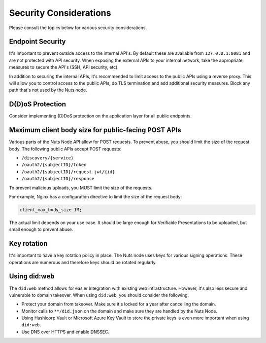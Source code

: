 .. _security-considerations:

Security Considerations
#######################

Please consult the topics below for various security considerations.

Endpoint Security
*****************

It's important to prevent outside access to the internal API's. By default these are available from ``127.0.0.1:8081`` and are not protected with API security.
When exposing the external APIs to your internal network, take the appropriate measures to secure the API's (SSH, API security, etc).

In addition to securing the internal APIs, it's recommended to limit access to the public APIs using a reverse proxy.
This will allow you to control access to the public APIs, do TLS termination and add additional security measures.
Block any path that's not used by the Nuts node.

D(D)oS Protection
*****************

Consider implementing (D)DoS protection on the application layer for all public endpoints.

Maximum client body size for public-facing POST APIs
****************************************************

Various parts of the Nuts Node API allow for POST requests. To prevent abuse, you should limit the size of the request body.
The following public APIs accept POST requests:

- ``/discovery/{service}``
- ``/oauth2/{subjectID}/token``
- ``/oauth2/{subjectID}/request.jwt/{id}``
- ``/oauth2/{subjectID}/response``

To prevent malicious uploads, you MUST limit the size of the requests.

For example, Nginx has a configuration directive to limit the size of the request body:

.. code-block:: nginx

    client_max_body_size 1M;

The actual limit depends on your use case. It should be large enough for Verifiable Presentations to be uploaded, but small enough to prevent abuse.

Key rotation
************

It's important to have a key rotation policy in place. The Nuts node uses keys for various signing operations.
These operations are numerous and therefore keys should be rotated regularly.

Using did:web
*************

The ``did:web`` method allows for easier integration with existing web infrastructure. However, it's also less secure and vulnerable to domain takeover.
When using ``did:web``, you should consider the following:

- Protect your domain from takeover. Make sure it's locked for a year after cancelling the domain.
- Monitor calls to ``**/did.json`` on the domain and make sure they are handled by the Nuts Node.
- Using Hashicorp Vault or Microsoft Azure Key Vault to store the private keys is even more important when using ``did:web``.
- Use DNS over HTTPS and enable DNSSEC.
